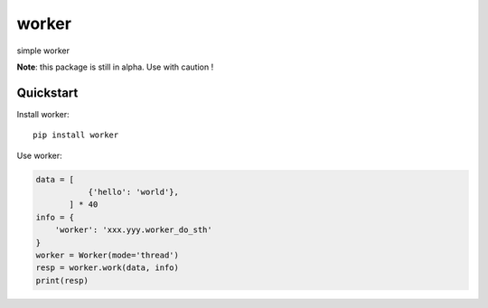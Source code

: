 =============================
worker
=============================

simple worker

**Note**: this package is still in alpha. Use with caution !


Quickstart
----------

Install worker::

    pip install worker


Use worker:

.. code-block:: python

    data = [
               {'hello': 'world'},
           ] * 40
    info = {
        'worker': 'xxx.yyy.worker_do_sth'
    }
    worker = Worker(mode='thread')
    resp = worker.work(data, info)
    print(resp)




